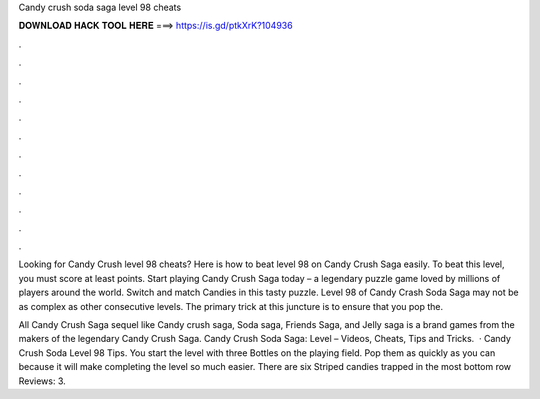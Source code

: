 Candy crush soda saga level 98 cheats



𝐃𝐎𝐖𝐍𝐋𝐎𝐀𝐃 𝐇𝐀𝐂𝐊 𝐓𝐎𝐎𝐋 𝐇𝐄𝐑𝐄 ===> https://is.gd/ptkXrK?104936



.



.



.



.



.



.



.



.



.



.



.



.

Looking for Candy Crush level 98 cheats? Here is how to beat level 98 on Candy Crush Saga easily. To beat this level, you must score at least points. Start playing Candy Crush Saga today – a legendary puzzle game loved by millions of players around the world. Switch and match Candies in this tasty puzzle. Level 98 of Candy Crash Soda Saga may not be as complex as other consecutive levels. The primary trick at this juncture is to ensure that you pop the.

All Candy Crush Saga sequel like Candy crush saga, Soda saga, Friends Saga, and Jelly saga is a brand games from the makers of the legendary Candy Crush Saga. Candy Crush Soda Saga: Level – Videos, Cheats, Tips and Tricks.  · Candy Crush Soda Level 98 Tips. You start the level with three Bottles on the playing field. Pop them as quickly as you can because it will make completing the level so much easier. There are six Striped candies trapped in the most bottom row Reviews: 3.
